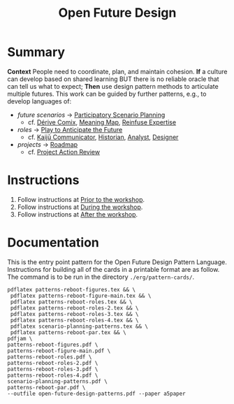 :PROPERTIES:
:ID:       66d6f9a0-c5ab-480d-8010-5c645aeadc17
:END:
#+title: Open Future Design
#+filetags: :HL:WS:

* Summary

*Context* People need to coordinate, plan, and maintain cohesion. *If* a
culture can develop based on shared learning BUT there is no reliable
oracle that can tell us what to expect; *Then* use design pattern
methods to articulate multiple futures. This work can be guided by
further patterns, e.g., to develop languages of:

- /future scenarios/ →  [[id:95072d03-1359-4863-bad1-651191eb2f38][Participatory Scenario Planning]]
  - cf. [[id:615846a2-1795-40b4-8dfb-3e12923fccc0][Dérive Comix]], [[id:407beae8-ab2f-4340-9552-211d3b92ede6][Meaning Map]], [[id:bf8791b5-e50b-4666-bc01-286e279a5971][Reinfuse Expertise]]

- /roles/ →  [[id:85fefbc1-ca57-46fa-a8b2-154821a56c75][Play to Anticipate the Future]]
  - cf. [[id:a0796d9e-664b-46fa-bb37-7f6a6fc15584][Kaijū Communicator]], [[id:57d46961-a056-435e-85d2-27ab6e0de7f6][Historian]], [[id:5826c7d9-8962-433d-83c5-27a5196908ea][Analyst]], [[id:48a1d6a3-800d-46bd-8a4a-0d3414ecf150][Designer]]

- /projects/ →  [[id:92e18906-d0e6-4e73-a9cf-fbdad931f3cf][Roadmap]]
  - cf. [[id:f5a1bc15-5abb-44d6-8f7a-e254974c9002][Project Action Review]]

* Instructions

1. Follow instructions at [[id:9accd402-6d28-4ee2-ac35-44b4fe682d53][Prior to the workshop]].
2. Follow instructions at [[id:c8823bc4-d08e-4486-9841-c914bba9977e][During the workshop]].
3. Follow instructions at [[id:3d0acf49-0c87-4aaa-94b3-84e5d926d58d][After the workshop]].

* Documentation

This is the entry point pattern for the Open Future Design Pattern
Language.  Instructions for building all of the cards in a printable
format are as follow.  The command is to be run in the directory
=./erg/pattern-cards/=.

#+begin_src
pdflatex patterns-reboot-figures.tex && \
 pdflatex patterns-reboot-figure-main.tex && \
 pdflatex patterns-reboot-roles.tex && \
 pdflatex patterns-reboot-roles-2.tex && \
 pdflatex patterns-reboot-roles-3.tex && \
 pdflatex patterns-reboot-roles-4.tex && \
 pdflatex scenario-planning-patterns.tex && \
 pdflatex patterns-reboot-par.tex && \
pdfjam \
patterns-reboot-figures.pdf \
patterns-reboot-figure-main.pdf \
patterns-reboot-roles.pdf \
patterns-reboot-roles-2.pdf \
patterns-reboot-roles-3.pdf \
patterns-reboot-roles-4.pdf \
scenario-planning-patterns.pdf \
patterns-reboot-par.pdf \
--outfile open-future-design-patterns.pdf --paper a5paper
#+end_src
